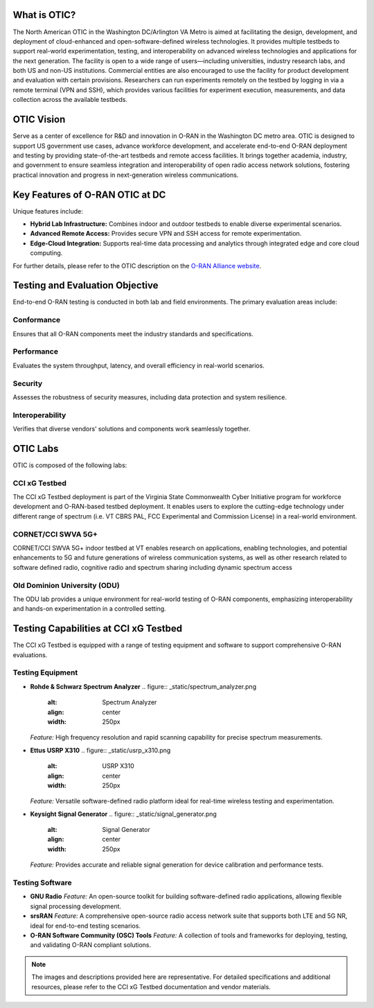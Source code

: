 
What is OTIC?
===============
The North American OTIC in the Washington DC/Arlington VA Metro is aimed at facilitating the design, development, and deployment of cloud-enhanced and open-software-defined wireless technologies. It provides multiple testbeds to support real-world experimentation, testing, and interoperability on advanced wireless technologies and applications for the next generation. The facility is open to a wide range of users—including universities, industry research labs, and both US and non-US institutions. Commercial entities are also encouraged to use the facility for product development and evaluation with certain provisions. Researchers can run experiments remotely on the testbed by logging in via a remote terminal (VPN and SSH), which provides various facilities for experiment execution, measurements, and data collection across the available testbeds.

.. figure:: _static/otic_dc.png
  :alt: CBRS Hardware
  :align: center
  :scale: 50%

OTIC Vision
===========
Serve as a center of excellence for R&D and innovation in O-RAN in the Washington DC metro area. OTIC is designed to support US government use cases, advance workforce development, and accelerate end-to-end O-RAN deployment and testing by providing state-of-the-art testbeds and remote access facilities. It brings together academia, industry, and government to ensure seamless integration and interoperability of open radio access network solutions, fostering practical innovation and progress in next-generation wireless communications.

Key Features of O-RAN OTIC at DC
=================================
Unique features include:

- **Hybrid Lab Infrastructure:** Combines indoor and outdoor testbeds to enable diverse experimental scenarios.
- **Advanced Remote Access:** Provides secure VPN and SSH access for remote experimentation.
- **Edge-Cloud Integration:** Supports real-time data processing and analytics through integrated edge and core cloud computing.

For further details, please refer to the OTIC description on the `O-RAN Alliance website <https://www.o-ran.org/otics/north-american-otic-in-washington-dc-virginia-tech>`_.

Testing and Evaluation Objective
==================================
End-to-end O-RAN testing is conducted in both lab and field environments. The primary evaluation areas include:

Conformance
-----------
.. .. figure:: _static/conformance.png
..    :alt: Conformance Testing
..    :align: center
..    :width: 300px

Ensures that all O-RAN components meet the industry standards and specifications.

Performance
-----------
.. .. figure:: _static/performance.png
..    :alt: Performance Testing
..    :align: center
..    :width: 300px

Evaluates the system throughput, latency, and overall efficiency in real-world scenarios.

Security
--------
.. .. figure:: _static/security.png
..    :alt: Security Testing
..    :align: center
..    :width: 300px

Assesses the robustness of security measures, including data protection and system resilience.

Interoperability
----------------
.. .. figure:: _static/interoperability.png
..    :alt: Interoperability Testing
..    :align: center
..    :width: 300px

Verifies that diverse vendors’ solutions and components work seamlessly together.

OTIC Labs
=========

OTIC is composed of the following labs:

CCI xG Testbed
---------------

The CCI xG Testbed deployment is part of the Virginia State Commonwealth Cyber Initiative program for workforce development and O-RAN-based testbed deployment. It
enables users to explore the cutting-edge technology under different range of spectrum (i.e. VT CBRS PAL, FCC Experimental and Commission License) in a real-world environment.

CORNET/CCI SWVA 5G+
------------------
 
CORNET/CCI SWVA 5G+ indoor testbed at VT enables research on applications, enabling technologies, and potential enhancements to 5G and future generations of wireless communication systems, as well as other research related to software defined radio, cognitive radio and spectrum sharing including dynamic spectrum access

Old Dominion University (ODU)
-----------------------------
 
The ODU lab provides a unique environment for real-world testing of O-RAN components, emphasizing interoperability and hands-on experimentation in a controlled setting.

Testing Capabilities at CCI xG Testbed
======================================
The CCI xG Testbed is equipped with a range of testing equipment and software to support comprehensive O-RAN evaluations.

Testing Equipment
-----------------
- **Rohde & Schwarz Spectrum Analyzer**  
  .. figure:: _static/spectrum_analyzer.png
     :alt: Spectrum Analyzer
     :align: center
     :width: 250px

  *Feature:* High frequency resolution and rapid scanning capability for precise spectrum measurements.

- **Ettus USRP X310**  
  .. figure:: _static/usrp_x310.png
     :alt: USRP X310
     :align: center
     :width: 250px

  *Feature:* Versatile software-defined radio platform ideal for real-time wireless testing and experimentation.

- **Keysight Signal Generator**  
  .. figure:: _static/signal_generator.png
     :alt: Signal Generator
     :align: center
     :width: 250px

  *Feature:* Provides accurate and reliable signal generation for device calibration and performance tests.

Testing Software
----------------
- **GNU Radio**  
  *Feature:* An open-source toolkit for building software-defined radio applications, allowing flexible signal processing development.

- **srsRAN**  
  *Feature:* A comprehensive open-source radio access network suite that supports both LTE and 5G NR, ideal for end-to-end testing scenarios.

- **O-RAN Software Community (OSC) Tools**  
  *Feature:* A collection of tools and frameworks for deploying, testing, and validating O-RAN compliant solutions.

.. note::
   The images and descriptions provided here are representative. For detailed specifications and additional resources, please refer to the CCI xG Testbed documentation and vendor materials.
